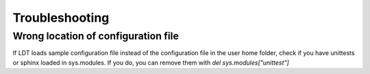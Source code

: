 ===============
Troubleshooting
===============

------------------------------------
Wrong location of configuration file
------------------------------------

If LDT loads sample configuration file instead of the configuration file in the user home folder, check if you have unittests or sphinx loaded in sys.modules. If you do, you can remove them with `del sys.modules["unittest"]`


